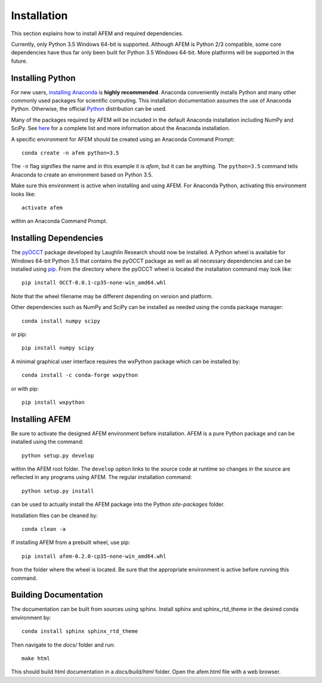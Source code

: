 Installation
============
This section explains how to install AFEM and required dependencies.

Currently, only Python 3.5 Windows 64-bit is supported. Although AFEM is
Python 2/3 compatible, some core dependencies have thus far only been built
for Python 3.5 Windows 64-bit. More platforms will be supported in the future.

Installing Python
-----------------
For new users, `installing Anaconda <https://www.continuum.io/downloads>`_ is
**highly recommended**. Anaconda conveniently installs Python and many other
commonly used packages for scientific computing. This installation
documentation assumes the use of Anaconda Python. Otherwise, the official
`Python <https://www.python.org/downloads/>`_ distribution can be used.

Many of the packages required by AFEM will be included in the default Anaconda
installation including NumPy and SciPy. See
`here <https://docs.continuum.io/anaconda/pkg-docs>`_ for a complete list
and more information about the Anaconda installation.

A specific environment for AFEM should be created using an Anaconda Command
Prompt::

    conda create -n afem python=3.5

The ``-n`` flag signifies the name and in this example it is *afem*, but it
can be anything. The ``python=3.5`` command tells Anaconda to create an
environment based on Python 3.5.

Make sure this environment is active when installing and using AFEM. For
Anaconda Python, activating this environment looks like::

    activate afem

within an Anaconda Command Prompt.

Installing Dependencies
-----------------------
The `pyOCCT <https://github.com/LaughlinResearch/pyOCCT>`_ package developed by
Laughlin Research should now be installed. A Python wheel is available for
Windows 64-bit Python 3.5 that contains the pyOCCT package as well as all
necessary dependencies and can be installed using
`pip <https://pypi.python.org/pypi/pip/>`_. From the directory where the pyOCCT
wheel is located the installation command may look like::

    pip install OCCT-0.0.1-cp35-none-win_amd64.whl

Note that the wheel filename may be different depending on version and platform.

Other dependencies such as NumPy and SciPy can be installed as needed using
the conda package manager::

    conda install numpy scipy

or pip::

    pip install numpy scipy

A minimal graphical user interface requires the wxPython package which can be
installed by::

    conda install -c conda-forge wxpython

or with pip::

    pip install wxpython

Installing AFEM
---------------
Be sure to activate the designed AFEM environment before installation. AFEM is a
pure Python package and can be installed using the command::

    python setup.py develop

within the AFEM root folder. The ``develop`` option links to the source code
at runtime so changes in the source are reflected in any programs using AFEM.
The regular installation command::

    python setup.py install

can be used to actually install the AFEM package into the Python *site-packages*
folder.

Installation files can be cleaned by::

    conda clean -a

If installing AFEM from a prebuilt wheel, use pip::

    pip install afem-0.2.0-cp35-none-win_amd64.whl

from the folder where the wheel is located. Be sure that the appropriate
environment is active before running this command.

Building Documentation
----------------------
The documentation can be built from sources using sphinx. Install sphinx and
sphinx_rtd_theme in the desired conda environment by::

    conda install sphinx sphinx_rtd_theme

Then navigate to the *docs/* folder and run::

    make html

This should build html documentation in a *docs/build/html* folder. Open the
afem.html file with a web browser.
